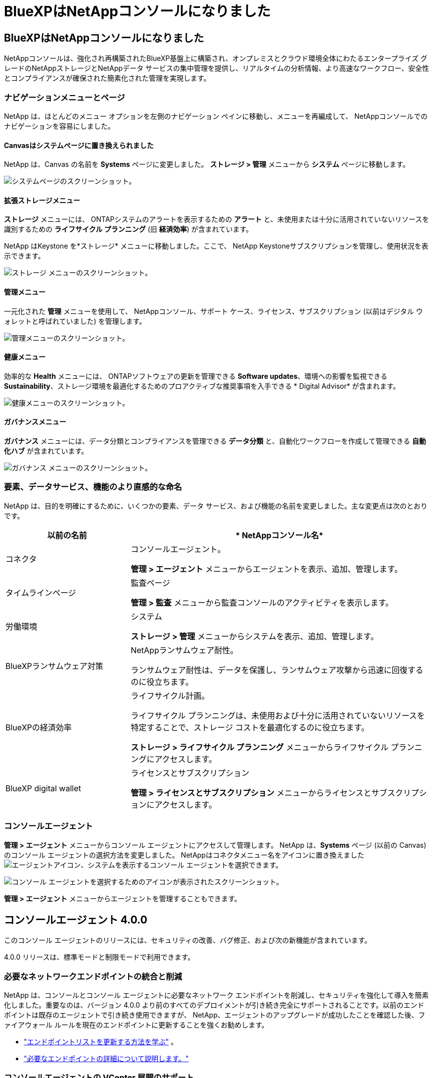 = BlueXPはNetAppコンソールになりました
:allow-uri-read: 




== BlueXPはNetAppコンソールになりました

NetAppコンソールは、強化され再構築されたBlueXP基盤上に構築され、オンプレミスとクラウド環境全体にわたるエンタープライズ グレードのNetAppストレージとNetAppデータ サービスの集中管理を提供し、リアルタイムの分析情報、より高速なワークフロー、安全性とコンプライアンスが確保された簡素化された管理を実現します。



=== ナビゲーションメニューとページ

NetApp は、ほとんどのメニュー オプションを左側のナビゲーション ペインに移動し、メニューを再編成して、 NetAppコンソールでのナビゲーションを容易にしました。



==== Canvasはシステムページに置き換えられました

NetApp は、Canvas の名前を *Systems* ページに変更しました。  *ストレージ > 管理* メニューから *システム* ページに移動します。

image:https://docs.netapp.com/us-en/console-setup-admin/media/screenshot-storage-mgmt.png["システムページのスクリーンショット。"]



==== 拡張ストレージメニュー

*ストレージ* メニューには、 ONTAPシステムのアラートを表示するための *アラート* と、未使用または十分に活用されていないリソースを識別するための *ライフサイクル プランニング* (旧 *経済効率*) が含まれています。

NetApp はKeystone を*ストレージ* メニューに移動しました。ここで、 NetApp Keystoneサブスクリプションを管理し、使用状況を表示できます。

image:https://docs.netapp.com/us-en/console-setup-admin/media/screenshot-storage-menu.png["ストレージ メニューのスクリーンショット。"]



==== 管理メニュー

一元化された *管理* メニューを使用して、 NetAppコンソール、サポート ケース、ライセンス、サブスクリプション (以前はデジタル ウォレットと呼ばれていました) を管理します。

image:https://docs.netapp.com/us-en/console-setup-admin/media/screenshot-admin-menu.png["管理メニューのスクリーンショット。"]



==== 健康メニュー

効率的な *Health* メニューには、 ONTAPソフトウェアの更新を管理できる *Software updates*、環境への影響を監視できる *Sustainability*、ストレージ環境を最適化するためのプロアクティブな推奨事項を入手できる * Digital Advisor* が含まれます。

image:https://docs.netapp.com/us-en/console-setup-admin/media/screenshot-health-menu.png["健康メニューのスクリーンショット。"]



==== ガバナンスメニュー

*ガバナンス* メニューには、データ分類とコンプライアンスを管理できる *データ分類* と、自動化ワークフローを作成して管理できる *自動化ハブ* が含まれています。

image:https://docs.netapp.com/us-en/console-setup-admin/media/screenshot-governance-menu.png["ガバナンス メニューのスクリーンショット。"]



=== 要素、データサービス、機能のより直感的な命名

NetApp は、目的を明確にするために、いくつかの要素、データ サービス、および機能の名前を変更しました。主な変更点は次のとおりです。

[cols="10,24"]
|===
| *以前の名前* | * NetAppコンソール名* 


| コネクタ  a| 
コンソールエージェント。

*管理 > エージェント* メニューからエージェントを表示、追加、管理します。



| タイムラインページ  a| 
監査ページ

*管理 > 監査* メニューから監査コンソールのアクティビティを表示します。



| 労働環境  a| 
システム

*ストレージ > 管理* メニューからシステムを表示、追加、管理します。



| BlueXPランサムウェア対策  a| 
NetAppランサムウェア耐性。

ランサムウェア耐性は、データを保護し、ランサムウェア攻撃から迅速に回復するのに役立ちます。



| BlueXPの経済効率  a| 
ライフサイクル計画。

ライフサイクル プランニングは、未使用および十分に活用されていないリソースを特定することで、ストレージ コストを最適化するのに役立ちます。

*ストレージ > ライフサイクル プランニング* メニューからライフサイクル プランニングにアクセスします。



| BlueXP digital wallet  a| 
ライセンスとサブスクリプション

*管理 > ライセンスとサブスクリプション* メニューからライセンスとサブスクリプションにアクセスします。

|===


=== コンソールエージェント

*管理 > エージェント* メニューからコンソール エージェントにアクセスして管理します。  NetApp は、*Systems* ページ (以前の Canvas) のコンソール エージェントの選択方法を変更しました。  NetAppはコネクタメニュー名をアイコンに置き換えましたimage:icon-agent.png["エージェントアイコン"]、システムを表示するコンソール エージェントを選択できます。

image:https://docs.netapp.com/us-en/console-setup-admin/media/screenshot-agent-icon-menu.png["コンソール エージェントを選択するためのアイコンが表示されたスクリーンショット。"]

*管理 > エージェント* メニューからエージェントを管理することもできます。



== コンソールエージェント 4.0.0

このコンソール エージェントのリリースには、セキュリティの改善、バグ修正、および次の新機能が含まれています。

4.0.0 リリースは、標準モードと制限モードで利用できます。



=== 必要なネットワークエンドポイントの統合と削減

NetApp は、コンソールとコンソール エージェントに必要なネットワーク エンドポイントを削減し、セキュリティを強化して導入を簡素化しました。重要なのは、バージョン 4.0.0 より前のすべてのデプロイメントが引き続き完全にサポートされることです。以前のエンドポイントは既存のエージェントで引き続き使用できますが、 NetApp、エージェントのアップグレードが成功したことを確認した後、ファイアウォール ルールを現在のエンドポイントに更新することを強くお勧めします。

* link:https://docs.netapp.com/us-en/console-setup-admin/reference-networking-saas-console-previous.html#update-endpoint-list["エンドポイントリストを更新する方法を学ぶ"] 。
* link:https://docs.netapp.com/us-en/console-setup-admin/reference-networking-saas-console.html["必要なエンドポイントの詳細について説明します。"]




=== コンソールエージェントの VCenter 展開のサポート

OVA ファイルを使用して、VMware 環境にコンソール エージェントを展開できます。 OVA ファイルには、コンソール エージェント ソフトウェアとNetAppコンソールに接続するための設定が含まれた、事前構成された VM イメージが含まれています。ファイルのダウンロードまたは URL の展開は、 NetAppコンソールから直接行うことができます。link:https://docs.netapp.com/us-en/console-setup-admin/task-install-agent-on-prem-ova.html["VMware 環境にコンソール エージェントを展開する方法を学習します。"]

VMware 用コンソール エージェント OVA は、迅速な展開のために事前構成された VM イメージを提供します。



=== 失敗したエージェントの展開に関する検証レポート

NetAppコンソールからコンソール エージェントを展開するときに、エージェント構成を検証するオプションが追加されました。コンソールがエージェントの展開に失敗した場合、トラブルシューティングに役立つダウンロード可能なレポートが提供されます。



=== コンソールエージェントのトラブルシューティングの改善

コンソール エージェントでは、問題をよりよく理解するのに役立つエラー メッセージが改善されました。link:https://docs.netapp.com/us-en/console-setup-admin/task-troubleshoot-agent.html["コンソール エージェントのトラブルシューティング方法を学習します。"]



== NetAppコンソール

NetAppコンソール管理には、次の新機能が含まれています。



=== ホームページダッシュボード

NetAppコンソールのホーム ページ ダッシュボードでは、ヘルス、容量、ライセンス ステータス、データ サービスのメトリックを使用して、ストレージ インフラストラクチャのリアルタイムの可視性が提供されます。link:https://docs.netapp.com/us-en/console-setup-admin/task-dashboard.html["ホーム ページの詳細をご覧ください。"]



=== NetAppアシスタント

組織管理者ロールを持つ新規ユーザーは、 NetAppアシスタントを使用して、エージェントの追加、 NetAppサポート アカウントのリンク、ストレージ システムの追加など、コンソールを構成できます。link:https://docs.netapp.com/us-en/console-setup-admin/task-console-assistant.html["NetAppアシスタントについて学習します。"]



=== サービスアカウント認証

NetAppコンソールは、システム生成のクライアント ID とシークレット、または顧客管理の JWT を使用したサービス アカウント認証をサポートしているため、組織はセキュリティ要件と統合ワークフローに最適なアプローチを選択できます。秘密鍵 JWT クライアント認証では非対称暗号化が使用され、従来のクライアント ID や秘密方式よりも強力なセキュリティが提供されます。秘密鍵 JWT クライアント認証では非対称暗号化が使用され、顧客の環境で秘密鍵が安全に保持され、資格情報の盗難リスクが軽減され、自動化スタックとクライアント アプリケーションのセキュリティが向上します。link:https://docs.netapp.com/us-en/console-setup-admin/task-iam-manage-members-permissions.html#service-account["サービス アカウントを追加する方法について説明します。"]



=== セッション タイムアウト

システムは、24 時間後またはユーザーが Web ブラウザを閉じるとユーザーをログアウトします。



=== 組織間のパートナーシップのサポート

NetAppコンソールでパートナーシップを作成すると、パートナーは組織の境界を越えてNetAppリソースを安全に管理できるため、コラボレーションが容易になり、セキュリティが強化されます。link:https://docs.netapp.com/us-en/console-setup-admin/task-partnerships-create.html["パートナーシップの管理方法を学ぶ"] 。



=== スーパー管理者とスーパー閲覧者の役割

*スーパー管理者* と *スーパー閲覧者* の役割を追加しました。  *スーパー管理者* は、コンソールの機能、ストレージ、およびデータ サービスへの完全な管理アクセス権を付与します。 *スーパー ビューアー* は、監査人および関係者に読み取り専用の可視性を提供します。これらの役割は、幅広いアクセス権が一般的である上級メンバーの小規模チームに役立ちます。セキュリティと監査可能性を向上させるために、組織では *スーパー管理者* アクセスを控えめに使用し、可能な場合はきめ細かな役割を割り当てることが推奨されます。link:https://docs.netapp.com/us-en/console-setup-admin/reference-iam-predefined-roles.html["アクセス ロールの詳細について説明します。"]



=== ランサムウェア耐性に関する追加の役割

*ランサムウェア耐性ユーザー行動管理者* ロールと *ランサムウェア耐性ユーザー行動閲覧者* ロールが追加されました。これらのロールにより、ユーザーはそれぞれユーザーの行動と分析データを構成および表示できます。link:https://docs.netapp.com/us-en/console-setup-admin/reference-iam-predefined-roles.html["アクセス ロールの詳細について説明します。"]



=== サポートチャットを削除しました

NetApp は、NetAppコンソールからサポート チャット機能を削除しました。  *管理 > サポート* ページを使用して、サポート ケースを作成および管理します。
